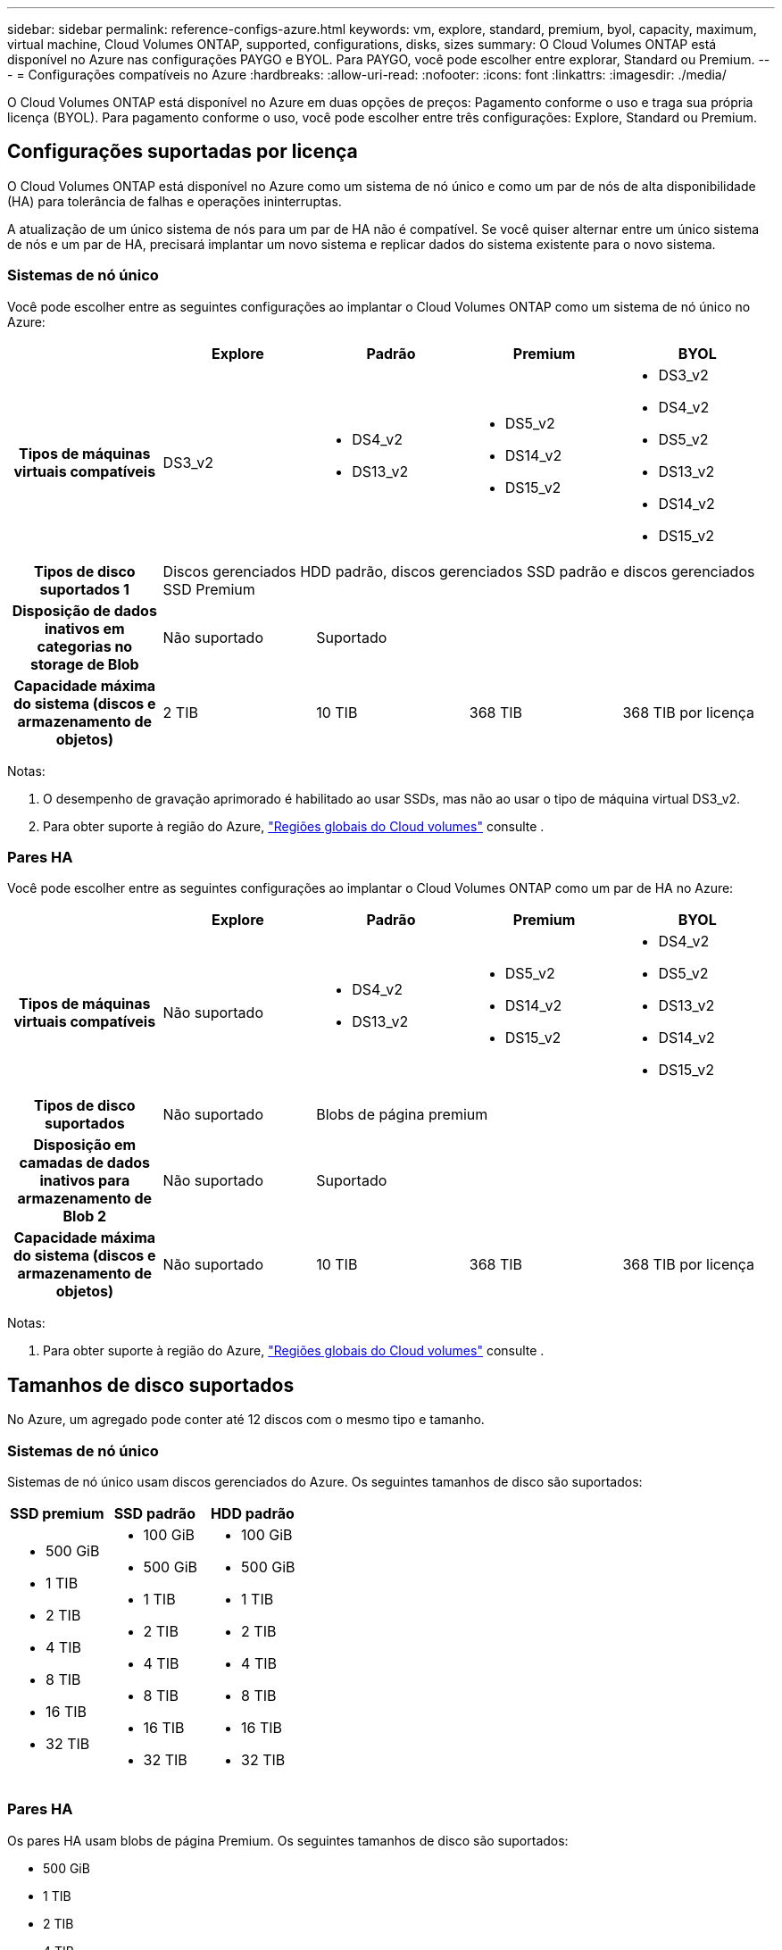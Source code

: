 ---
sidebar: sidebar 
permalink: reference-configs-azure.html 
keywords: vm, explore, standard, premium, byol, capacity, maximum, virtual machine, Cloud Volumes ONTAP, supported, configurations, disks, sizes 
summary: O Cloud Volumes ONTAP está disponível no Azure nas configurações PAYGO e BYOL. Para PAYGO, você pode escolher entre explorar, Standard ou Premium. 
---
= Configurações compatíveis no Azure
:hardbreaks:
:allow-uri-read: 
:nofooter: 
:icons: font
:linkattrs: 
:imagesdir: ./media/


[role="lead"]
O Cloud Volumes ONTAP está disponível no Azure em duas opções de preços: Pagamento conforme o uso e traga sua própria licença (BYOL). Para pagamento conforme o uso, você pode escolher entre três configurações: Explore, Standard ou Premium.



== Configurações suportadas por licença

O Cloud Volumes ONTAP está disponível no Azure como um sistema de nó único e como um par de nós de alta disponibilidade (HA) para tolerância de falhas e operações ininterruptas.

A atualização de um único sistema de nós para um par de HA não é compatível. Se você quiser alternar entre um único sistema de nós e um par de HA, precisará implantar um novo sistema e replicar dados do sistema existente para o novo sistema.



=== Sistemas de nó único

Você pode escolher entre as seguintes configurações ao implantar o Cloud Volumes ONTAP como um sistema de nó único no Azure:

[cols="h,d,d,d,d"]
|===
|  | Explore | Padrão | Premium | BYOL 


| Tipos de máquinas virtuais compatíveis | DS3_v2  a| 
* DS4_v2
* DS13_v2

 a| 
* DS5_v2
* DS14_v2
* DS15_v2

 a| 
* DS3_v2
* DS4_v2
* DS5_v2
* DS13_v2
* DS14_v2
* DS15_v2




| Tipos de disco suportados 1 4+| Discos gerenciados HDD padrão, discos gerenciados SSD padrão e discos gerenciados SSD Premium 


| Disposição de dados inativos em categorias no storage de Blob | Não suportado 3+| Suportado 


| Capacidade máxima do sistema (discos e armazenamento de objetos) | 2 TIB | 10 TIB | 368 TIB | 368 TIB por licença 
|===
Notas:

. O desempenho de gravação aprimorado é habilitado ao usar SSDs, mas não ao usar o tipo de máquina virtual DS3_v2.
. Para obter suporte à região do Azure, https://cloud.netapp.com/cloud-volumes-global-regions["Regiões globais do Cloud volumes"^] consulte .




=== Pares HA

Você pode escolher entre as seguintes configurações ao implantar o Cloud Volumes ONTAP como um par de HA no Azure:

[cols="h,d,d,d,d"]
|===
|  | Explore | Padrão | Premium | BYOL 


| Tipos de máquinas virtuais compatíveis | Não suportado  a| 
* DS4_v2
* DS13_v2

 a| 
* DS5_v2
* DS14_v2
* DS15_v2

 a| 
* DS4_v2
* DS5_v2
* DS13_v2
* DS14_v2
* DS15_v2




| Tipos de disco suportados | Não suportado 3+| Blobs de página premium 


| Disposição em camadas de dados inativos para armazenamento de Blob 2 | Não suportado 3+| Suportado 


| Capacidade máxima do sistema (discos e armazenamento de objetos) | Não suportado | 10 TIB | 368 TIB | 368 TIB por licença 
|===
Notas:

. Para obter suporte à região do Azure, https://cloud.netapp.com/cloud-volumes-global-regions["Regiões globais do Cloud volumes"^] consulte .




== Tamanhos de disco suportados

No Azure, um agregado pode conter até 12 discos com o mesmo tipo e tamanho.



=== Sistemas de nó único

Sistemas de nó único usam discos gerenciados do Azure. Os seguintes tamanhos de disco são suportados:

[cols="3*"]
|===
| SSD premium | SSD padrão | HDD padrão 


 a| 
* 500 GiB
* 1 TIB
* 2 TIB
* 4 TIB
* 8 TIB
* 16 TIB
* 32 TIB

 a| 
* 100 GiB
* 500 GiB
* 1 TIB
* 2 TIB
* 4 TIB
* 8 TIB
* 16 TIB
* 32 TIB

 a| 
* 100 GiB
* 500 GiB
* 1 TIB
* 2 TIB
* 4 TIB
* 8 TIB
* 16 TIB
* 32 TIB


|===


=== Pares HA

Os pares HA usam blobs de página Premium. Os seguintes tamanhos de disco são suportados:

* 500 GiB
* 1 TIB
* 2 TIB
* 4 TIB
* 8 TIB

